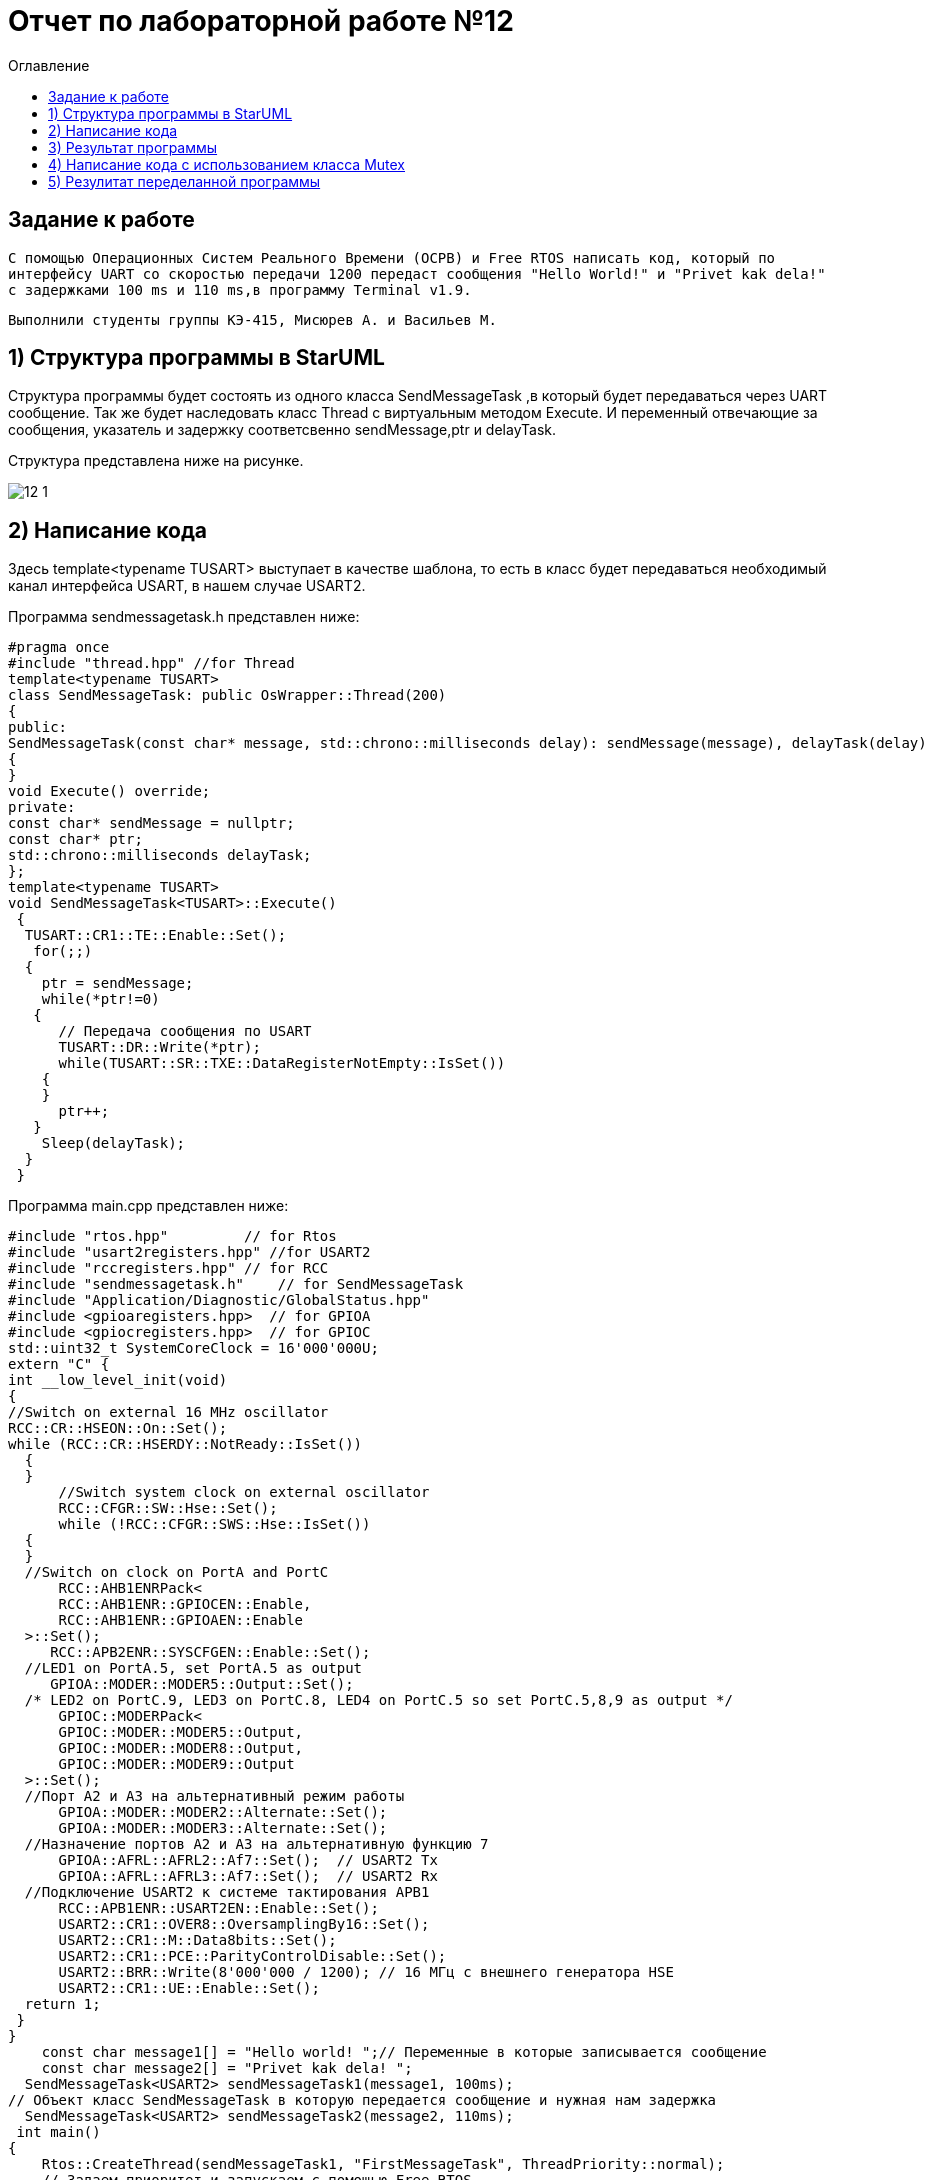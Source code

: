 :imagesdir: Image12
:toc:
:toc-title: Оглавление
= Отчет по лабораторной работе №12

== Задание к работе
----

С помощью Операционных Систем Реального Времени (ОСРВ) и Free RTOS написать код, который по
интерфейсу UART со скоростью передачи 1200 передаст сообщения "Hello World!" и "Privet kak dela!"
с задержками 100 ms и 110 ms,в программу Terminal v1.9.

----

----
Выполнили студенты группы КЭ-415, Мисюрев А. и Васильев М.
----

== 1) Структура программы в StarUML

Структура программы будет состоять из одного класса SendMessageTask
,в который будет передаваться через UART сообщение. Так же будет наследовать класс
Thread c виртуальным методом Execute. И переменный отвечающие за
сообщения, указатель и задержку соответсвенно sendMessage,ptr
и delayTask.

Структура представлена ниже на рисунке.

image::12_1[]

== 2) Написание кода

Здесь template<typename TUSART> выступает в качестве шаблона,
то есть в класс будет передаваться необходимый канал интерфейса
USART, в нашем случае USART2.

Программа sendmessagetask.h представлен ниже:

[source, c]
#pragma once
#include "thread.hpp" //for Thread
template<typename TUSART>
class SendMessageTask: public OsWrapper::Thread(200)
{
public:
SendMessageTask(const char* message, std::chrono::milliseconds delay): sendMessage(message), delayTask(delay)
{
}
void Execute() override;
private:
const char* sendMessage = nullptr;
const char* ptr;
std::chrono::milliseconds delayTask;
};
template<typename TUSART>
void SendMessageTask<TUSART>::Execute()
 {
  TUSART::CR1::TE::Enable::Set();
   for(;;)
  {
    ptr = sendMessage;
    while(*ptr!=0)
   {
      // Передача сообщения по USART
      TUSART::DR::Write(*ptr);
      while(TUSART::SR::TXE::DataRegisterNotEmpty::IsSet())
    {
    }
      ptr++;
   }
    Sleep(delayTask);
  }
 }

Программа main.cpp представлен ниже:

[source, c]
#include "rtos.hpp"         // for Rtos
#include "usart2registers.hpp" //for USART2
#include "rccregisters.hpp" // for RCC
#include "sendmessagetask.h"    // for SendMessageTask
#include "Application/Diagnostic/GlobalStatus.hpp"
#include <gpioaregisters.hpp>  // for GPIOA
#include <gpiocregisters.hpp>  // for GPIOC
std::uint32_t SystemCoreClock = 16'000'000U;
extern "C" {
int __low_level_init(void)
{
//Switch on external 16 MHz oscillator
RCC::CR::HSEON::On::Set();
while (RCC::CR::HSERDY::NotReady::IsSet())
  {
  }
      //Switch system clock on external oscillator
      RCC::CFGR::SW::Hse::Set();
      while (!RCC::CFGR::SWS::Hse::IsSet())
  {
  }
  //Switch on clock on PortA and PortC
      RCC::AHB1ENRPack<
      RCC::AHB1ENR::GPIOCEN::Enable,
      RCC::AHB1ENR::GPIOAEN::Enable
  >::Set();
     RCC::APB2ENR::SYSCFGEN::Enable::Set();
  //LED1 on PortA.5, set PortA.5 as output
     GPIOA::MODER::MODER5::Output::Set();
  /* LED2 on PortC.9, LED3 on PortC.8, LED4 on PortC.5 so set PortC.5,8,9 as output */
      GPIOC::MODERPack<
      GPIOC::MODER::MODER5::Output,
      GPIOC::MODER::MODER8::Output,
      GPIOC::MODER::MODER9::Output
  >::Set();
  //Порт А2 и А3 на альтернативный режим работы
      GPIOA::MODER::MODER2::Alternate::Set();
      GPIOA::MODER::MODER3::Alternate::Set();
  //Назначение портов А2 и А3 на альтернативную функцию 7
      GPIOA::AFRL::AFRL2::Af7::Set();  // USART2 Tx
      GPIOA::AFRL::AFRL3::Af7::Set();  // USART2 Rx
  //Подключение USART2 к системе тактирования APB1
      RCC::APB1ENR::USART2EN::Enable::Set();
      USART2::CR1::OVER8::OversamplingBy16::Set();
      USART2::CR1::M::Data8bits::Set();
      USART2::CR1::PCE::ParityControlDisable::Set();
      USART2::BRR::Write(8'000'000 / 1200); // 16 МГц с внешнего генератора HSE
      USART2::CR1::UE::Enable::Set();
  return 1;
 }
}
    const char message1[] = "Hello world! ";// Переменные в которые записывается сообщение
    const char message2[] = "Privet kak dela! ";
  SendMessageTask<USART2> sendMessageTask1(message1, 100ms);
// Объект класс SendMessageTask в которую передается сообщение и нужная нам задержка
  SendMessageTask<USART2> sendMessageTask2(message2, 110ms);
 int main()
{
    Rtos::CreateThread(sendMessageTask1, "FirstMessageTask", ThreadPriority::normal);
    // Задаем приоритет и запускаем с помощью Free RTOS
    Rtos::CreateThread(sendMessageTask2, "SecondMessageTask", ThreadPriority::highest);
    Rtos::Start();
  return 0;
 }

== 3) Результат программы

image::12_2[]

Получили некорректный вывод сообщений. Прибегнем к классу Mutex.

== 4) Написание кода с использованием класса Mutex

Класс Mutex управляет синхронизацие потоков. А в нашем случае поможет
сделать коректный вывод сообщений, иначе говоря, пока первое
сообщение полностью не передастся, второе не прервет его.

Следовательно, нужно в sendmessagetask.h добавить библиотеку
Mutex, глобально обьявить его обькт - USARTMutex. Провести
"захват" Mutex на 200 мс с помощью функции Lock, и после
передачи сообщения "выпустить" Mutex функцией UnLock.

Программа sendmessagetask.h представлен ниже:

[source, c]
#pragma once
#include "thread.hpp" //for Thread
#include "mutex.hpp" //for Mutex
 extern OsWrapper::Mutex USARTMutex;
 template<typename TUSART>
class SendMessageTask: public OsWrapper::Thread(200)
{
public:
 SendMessageTask(const char* message, std::chrono::milliseconds delay): sendMessage(message), delayTask(delay)
  {
  }
 void Execute() override;
private:
 const char* sendMessage = nullptr;
 const char* ptr;
 std::chrono::milliseconds delayTask;
};

template<typename TUSART>
void SendMessageTask<TUSART>::Execute()
 {
  TUSART::CR1::TE::Enable::Set();
  for(;;)
   {
    // Захват мьютекса
    USARTMutex.Lock(200);
    ptr = sendMessage;
    while(*ptr!=0)
    {
      // Передача сообщения по USART
      TUSART::DR::Write(*ptr);
      while(TUSART::SR::TXE::DataRegisterNotEmpty::IsSet())
     {
     }
      ptr++;
    }
    // Освобождение мьютекса
    USARTMutex.UnLock();
    Sleep(delayTask);
   }
 }

В main.cpp следует добавить библиотеку mutex.hpp.

Программа main.cpp представлен ниже:

[source, c]
#include "rtos.hpp"         // for Rtos
#include "usart2registers.hpp" //for USART2
#include "rccregisters.hpp" // for RCC
#include "sendmessagetask.h"    // for SendMessageTask
#include "mutex.hpp" // for Mutex
#include "Application/Diagnostic/GlobalStatus.hpp"
#include <gpioaregisters.hpp>  // for GPIOA
#include <gpiocregisters.hpp>  // for GPIOC
std::uint32_t SystemCoreClock = 16'000'000U;
extern "C" {
int __low_level_init(void)
{
//Switch on external 16 MHz oscillator
RCC::CR::HSEON::On::Set();
 while (RCC::CR::HSERDY::NotReady::IsSet())
  {
  }
  //Switch system clock on external oscillator
  RCC::CFGR::SW::Hse::Set();
  while (!RCC::CFGR::SWS::Hse::IsSet())
  {
  }
  //Switch on clock on PortA and PortC
  RCC::AHB1ENRPack<
      RCC::AHB1ENR::GPIOCEN::Enable,
      RCC::AHB1ENR::GPIOAEN::Enable
  >::Set();
  RCC::APB2ENR::SYSCFGEN::Enable::Set();
  //LED1 on PortA.5, set PortA.5 as output
  GPIOA::MODER::MODER5::Output::Set();
  /* LED2 on PortC.9, LED3 on PortC.8, LED4 on PortC.5 so set PortC.5,8,9 as output */
  GPIOC::MODERPack<
      GPIOC::MODER::MODER5::Output,
      GPIOC::MODER::MODER8::Output,
      GPIOC::MODER::MODER9::Output
  >::Set();
  //Порт А2 и А3 на альтернативный режим работы
      GPIOA::MODER::MODER2::Alternate::Set();
      GPIOA::MODER::MODER3::Alternate::Set();
  //Назначение портов А2 и А3 на альтернативную функцию 7
      GPIOA::AFRL::AFRL2::Af7::Set();  // USART2 Tx
      GPIOA::AFRL::AFRL3::Af7::Set();  // USART2 Rx
  //Подключение USART2 к системе тактирорвания APB1
      RCC::APB1ENR::USART2EN::Enable::Set();
      USART2::CR1::OVER8::OversamplingBy16::Set();
      USART2::CR1::M::Data8bits::Set();
      USART2::CR1::PCE::ParityControlDisable::Set();
      USART2::BRR::Write(8'000'000 / 1200); // 16 ÌÃö ñ âíåøíåãî ãåíåðàòîðà HSE
      USART2::CR1::UE::Enable::Set();
  return 1;
 }
}
    const char message1[] = "Hello world! ";
    const char message2[] = "Privet kak dela! ";
    OsWrapper::Mutex USARTMutex;
    SendMessageTask<USART2> sendMessageTask1(message1, 100ms);
    SendMessageTask<USART2> sendMessageTask2(message2, 110ms);
 int main()
{
    using namespace OsWrapper;
    Rtos::CreateThread(sendMessageTask1, "FirstMessageTask", ThreadPriority::normal);
    Rtos::CreateThread(sendMessageTask2, "SecondMessageTask", ThreadPriority::highest);
    Rtos::Start();
  return 0;
}

== 5) Резулитат переделанной программы

image::12_3[]